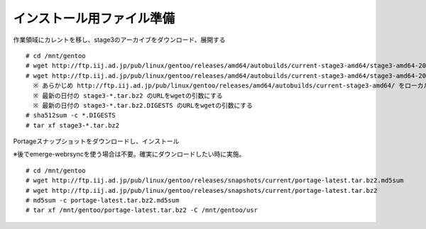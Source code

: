 ==========================
インストール用ファイル準備
==========================

作業領域にカレントを移し、stage3のアーカイブをダウンロード、展開する ::

   # cd /mnt/gentoo
   # wget http://ftp.iij.ad.jp/pub/linux/gentoo/releases/amd64/autobuilds/current-stage3-amd64/stage3-amd64-20150709.tar.bz2.DIGESTS
   # wget http://ftp.iij.ad.jp/pub/linux/gentoo/releases/amd64/autobuilds/current-stage3-amd64/stage3-amd64-20150709.tar.bz2
     ※ あらかじめ http://ftp.iij.ad.jp/pub/linux/gentoo/releases/amd64/autobuilds/current-stage3-amd64/ をローカル端末のブラウザで確認する
     ※ 最新の日付の stage3-*.tar.bz2 のURLをwgetの引数にする
     ※ 最新の日付の stage3-*.tar.bz2.DIGESTS のURLをwgetの引数にする
   # sha512sum -c *.DIGESTS
   # tar xf stage3-*.tar.bz2

Portageスナップショットをダウンロードし、インストール

※後でemerge-webrsyncを使う場合は不要。確実にダウンロードしたい時に実施。

::

   # cd /mnt/gentoo
   # wget http://ftp.iij.ad.jp/pub/linux/gentoo/releases/snapshots/current/portage-latest.tar.bz2.md5sum
   # wget http://ftp.iij.ad.jp/pub/linux/gentoo/releases/snapshots/current/portage-latest.tar.bz2
   # md5sum -c portage-latest.tar.bz2.md5sum
   # tar xf /mnt/gentoo/portage-latest.tar.bz2 -C /mnt/gentoo/usr

